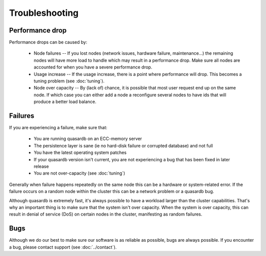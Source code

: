 Troubleshooting
===============

Performance drop
----------------

Performance drops can be caused by:

    * Node failures -- If you lost nodes (network issues, hardware failure, maintenance...) the remaining nodes will have more load to handle which may result in a performance drop. Make sure all nodes are accounted for when you have a severe performance drop.
    * Usage increase -- If the usage increase, there is a point where performance will drop. This becomes a tuning problem (see :doc:`tuning`).
    * Node over capacity -- By (lack of) chance, it is possible that most user request end up on the same node. If which case you can either add a node a reconfigure several nodes to have ids that will produce a better load balance.

Failures
--------

If you are experiencing a failure, make sure that:

    * You are running quasardb on an ECC-memory server
    * The persistence layer is sane (ie no hard-disk failure or corrupted database) and not full
    * You have the latest operating system patches
    * If your quasardb version isn't current, you are not experiencing a bug that has been fixed in later release
    * You are not over-capacity (see :doc:`tuning`)

Generally when failure happens repeatedly on the same node this can be a hardware or system-related error. If the failure occurs on a random node within the cluster this can be a network problem or a quasardb bug.

Although quasardb is extremely fast, it's always possible to have a workload larger than the cluster capabilities. That's why an important thing is to make sure that the system isn't over capacity. When the system is over capacity, this can result in denial of service (DoS) on certain nodes in the cluster, manifesting as random failures. 

Bugs
----

Although we do our best to make sure our software is as reliable as possible, bugs are always possible. If you encounter a bug, please contact support (see :doc:`../contact`).